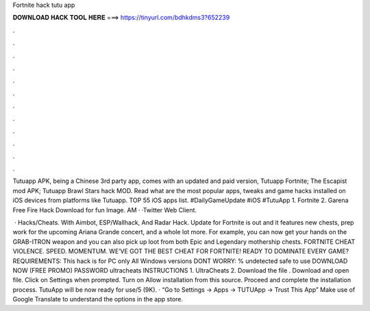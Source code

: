 Fortnite hack tutu app



𝐃𝐎𝐖𝐍𝐋𝐎𝐀𝐃 𝐇𝐀𝐂𝐊 𝐓𝐎𝐎𝐋 𝐇𝐄𝐑𝐄 ===> https://tinyurl.com/bdhkdms3?652239



.



.



.



.



.



.



.



.



.



.



.



.

Tutuapp APK, being a Chinese 3rd party app, comes with an updated and paid version, Tutuapp Fortnite; The Escapist mod APK; Tutuapp Brawl Stars hack MOD. Read what are the most popular apps, tweaks and game hacks installed on iOS devices from platforms like Tutuapp. TOP 55 iOS apps list. #DailyGameUpdate #iOS #TutuApp 1. Fortnite 2. Garena Free Fire Hack Download for fun  Image. AM · ·Twitter Web Client.

 · Hacks/Cheats. With Aimbot, ESP/Wallhack, And Radar Hack. Update for Fortnite is out and it features new chests, prep work for the upcoming Ariana Grande concert, and a whole lot more. For example, you can now get your hands on the GRAB-ITRON weapon and you can also pick up loot from both Epic and Legendary mothership chests. FORTNITE CHEAT VIOLENCE. SPEED. MOMENTUM. WE’VE GOT THE BEST CHEAT FOR FORTNITE! READY TO DOMINATE EVERY GAME? REQUIREMENTS: This hack is for PC only All Windows versions DONT WORRY: % undetected safe to use DOWNLOAD NOW (FREE PROMO) PASSWORD ultracheats INSTRUCTIONS 1. UltraCheats 2. Download the file . Download and open  file. Click on Settings when prompted. Turn on Allow installation from this source. Proceed and complete the installation process. TutuApp will be now ready for use/5 (9K). · “Go to Settings -> Apps -> TUTUApp -> Trust This App” Make use of Google Translate to understand the options in the app store.
